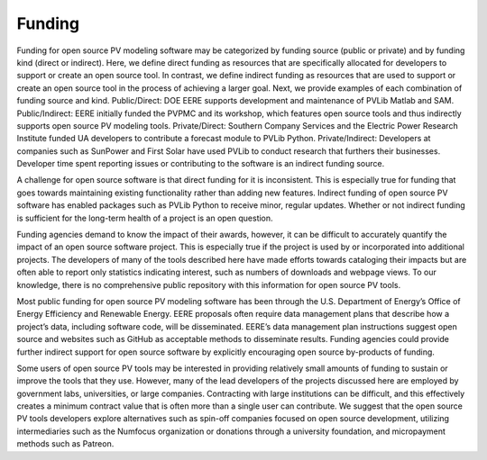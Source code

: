 .. _funding:

Funding
=======

Funding for open source PV modeling software may be categorized by funding source (public or private) and by funding kind (direct or indirect). Here, we define direct funding as resources that are specifically allocated for developers to support or create an open source tool. In contrast, we define indirect funding as resources that are used to support or create an open source tool in the process of achieving a larger goal.
Next, we provide examples of each combination of funding source and kind. Public/Direct: DOE EERE supports development and maintenance of PVLib Matlab and SAM. Public/Indirect: EERE initially funded the PVPMC and its workshop, which features open source tools and thus indirectly supports open source PV modeling tools. Private/Direct: Southern Company Services and the Electric Power Research Institute funded UA developers to contribute a forecast module to PVLib Python. Private/Indirect: Developers at companies such as SunPower and First Solar have used PVLib to conduct research that furthers their businesses. Developer time spent reporting issues or contributing to the software is an indirect funding source.

A challenge for open source software is that direct funding for it is inconsistent. This is especially true for funding that goes towards maintaining existing functionality rather than adding new features. Indirect funding of open source PV software has enabled packages such as PVLib Python to receive minor, regular updates. Whether or not indirect funding is sufficient for the long-term health of a project is an open question.

Funding agencies demand to know the impact of their awards, however, it can be difficult to accurately quantify the impact of an open source software project. This is especially true if the project is used by or incorporated into additional projects. The developers of many of the tools described here have made efforts towards cataloging their impacts but are often able to report only statistics indicating interest, such as numbers of downloads and webpage views. To our knowledge, there is no comprehensive public repository with this information for open source PV tools.

Most public funding for open source PV modeling software has been through the U.S. Department of Energy’s Office of Energy Efficiency and Renewable Energy. EERE proposals often require data management plans that describe how a project’s data, including software code, will be disseminated. EERE’s data management plan instructions suggest open source and websites such as GitHub as acceptable methods to disseminate results. Funding agencies could provide further indirect support for open source software by explicitly encouraging open source by-products of funding.

Some users of open source PV tools may be interested in providing relatively small amounts of funding to sustain or improve the tools that they use. However, many of the lead developers of the projects discussed here are employed by government labs, universities, or large companies. Contracting with large institutions can be difficult, and this effectively creates a minimum contract value that is often more than a single user can contribute. We suggest that the open source PV tools developers explore alternatives such as spin-off companies focused on open source development, utilizing intermediaries such as the Numfocus organization or donations through a university foundation, and micropayment methods such as Patreon.
